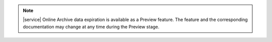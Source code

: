 .. note:: 

   |service| Online Archive data expiration is available as a Preview 
   feature. The feature and the corresponding documentation may change 
   at any time during the Preview stage.
   